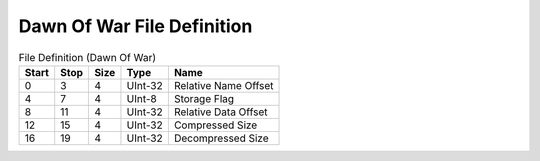 
Dawn Of War File Definition
===============


.. list-table:: File Definition (Dawn Of War)
   :header-rows: 1

   * - Start
     - Stop
     - Size
     - Type
     - Name

   * - 0
     - 3
     - 4
     - UInt-32
     - Relative Name Offset

   * - 4
     - 7
     - 4
     - UInt-8
     - Storage Flag

   * - 8
     - 11
     - 4
     - UInt-32
     - Relative Data Offset

   * - 12
     - 15
     - 4
     - UInt-32
     - Compressed Size

   * - 16
     - 19
     - 4
     - UInt-32
     - Decompressed Size

